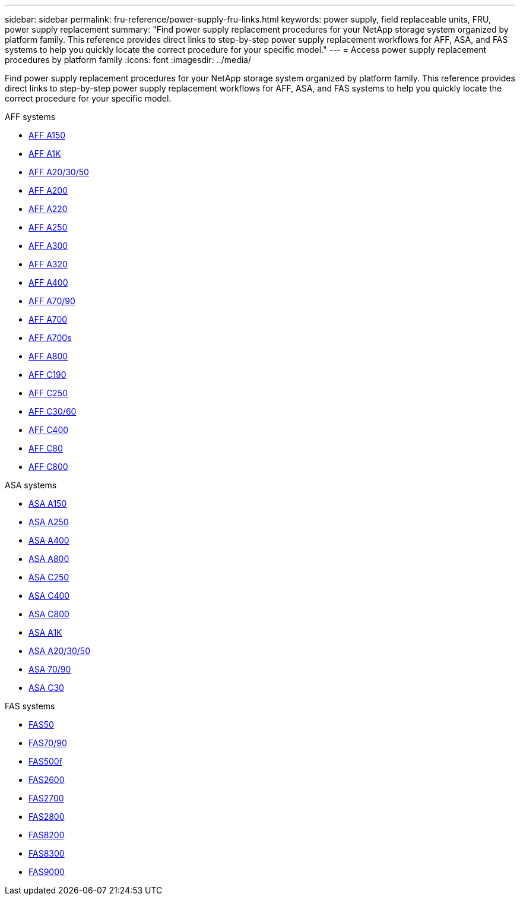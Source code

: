 ---
sidebar: sidebar
permalink: fru-reference/power-supply-fru-links.html
keywords: power supply, field replaceable units, FRU, power supply replacement
summary: "Find power supply replacement procedures for your NetApp storage system organized by platform family. This reference provides direct links to step-by-step power supply replacement workflows for AFF, ASA, and FAS systems to help you quickly locate the correct procedure for your specific model."
---
= Access power supply replacement procedures by platform family
:icons: font
:imagesdir: ../media/

[.lead]
Find power supply replacement procedures for your NetApp storage system organized by platform family. This reference provides direct links to step-by-step power supply replacement workflows for AFF, ASA, and FAS systems to help you quickly locate the correct procedure for your specific model.

[role="tabbed-block"]
====
.AFF systems
--
* link:../a150/power-supply-swap-out.html[AFF A150]
* link:../a1k/power-supply-replace.html[AFF A1K]
* link:../a20-30-50/power-supply-replace.html[AFF A20/30/50]
* link:../a200/power-supply-swap-out.html[AFF A200]
* link:../a220/power-supply-swap-out.html[AFF A220]
* link:../a250/power-supply-replace.html[AFF A250]
* link:../a300/power-supply-swap-out.html[AFF A300]
* link:../a320/power-supply-replace.html[AFF A320]
* link:../a400/power-supply-replace.html[AFF A400]
* link:../a70-90/power-supply-replace.html[AFF A70/90]
* link:../a700/power-supply-swap-out.html[AFF A700]
* link:../a700s/power-supply-swap-out.html[AFF A700s]
* link:../a800/power-supply-replace.html[AFF A800]
* link:../c190/power-supply-swap-out.html[AFF C190]
* link:../c250/power-supply-replace.html[AFF C250]
* link:../c30-60/power-supply-replace.html[AFF C30/60]
* link:../c400/power-supply-replace.html[AFF C400]
* link:../c80/power-supply-replace.html[AFF C80]
* link:../c800/power-supply-replace.html[AFF C800]
--

.ASA systems
--
* link:../asa150/power-supply-swap-out.html[ASA A150]
* link:../asa250/power-supply-replace.html[ASA A250]
* link:../asa400/power-supply-replace.html[ASA A400]
* link:../asa800/power-supply-replace.html[ASA A800]
* link:../asa-c250/power-supply-replace.html[ASA C250]
* link:../asa-c400/power-supply-replace.html[ASA C400]
* link:../asa-c800/power-supply-replace.html[ASA C800]
* link:../asa-r2-a1k/power-supply-replace.html[ASA A1K]
* link:../asa-r2-a20-30-50/power-supply-replace.html[ASA A20/30/50]
* link:../asa-r2-70-90/power-supply-replace.html[ASA 70/90]
* link:../asa-r2-c30/power-supply-replace.html[ASA C30]
--

.FAS systems
--
* link:../fas50/power-supply-replace.html[FAS50]
* link:../fas-70-90/power-supply-replace.html[FAS70/90]
* link:../fas500f/power-supply-replace.html[FAS500f]
* link:../fas2600/power-supply-swap-out.html[FAS2600]
* link:../fas2700/power-supply-swap-out.html[FAS2700]
* link:../fas2800/power-supply-swap-out.html[FAS2800]
* link:../fas8200/power-supply-swap-out.html[FAS8200]
* link:../fas8300/power-supply-replace.html[FAS8300]
* link:../fas9000/power-supply-swap-out.html[FAS9000]
--
====

// 2025-09-18: ontap-systems-internal/issues/769